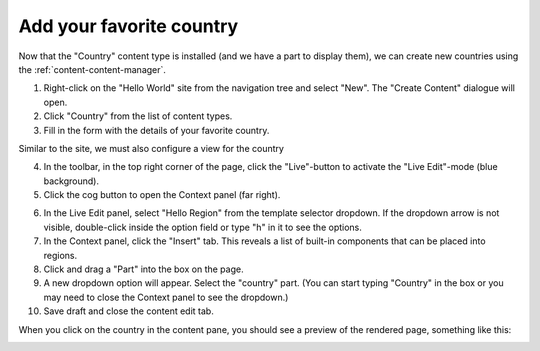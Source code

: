 Add your favorite country
=========================

.. |cogicon| image:: images/icon-cog.png

Now that the "Country" content type is installed (and we have a part to display them), we can create
new countries using the :ref:`content-content-manager`.

1. Right-click on the "Hello World" site from the navigation tree and select "New". The "Create Content" dialogue will open.
2. Click "Country" from the list of content types.
3. Fill in the form with the details of your favorite country.

Similar to the site, we must also configure a view for the country

4. In the toolbar, in the top right corner of the page, click the "Live"-button to activate the "Live Edit"-mode (blue background).
5. Click the cog button |cogicon| to open the Context panel (far right).

.. image:: images/country-content-edit.png

6. In the Live Edit panel, select "Hello Region" from the template selector dropdown. If the dropdown arrow is not visible, double-click
   inside the option field or type "h" in it to see the options.
#. In the Context panel, click the "Insert" tab. This reveals a list of built-in components that can be placed into regions.
#. Click and drag a "Part" into the box on the page.
#. A new dropdown option will appear. Select the "country" part. (You can start typing "Country" in the box or you may need to close the
   Context panel to see the dropdown.)
#. Save draft and close the content edit tab.

When you click on the country in the content pane, you should see a preview of the rendered page, something like this:

.. image:: images/country-content-rendered.png
